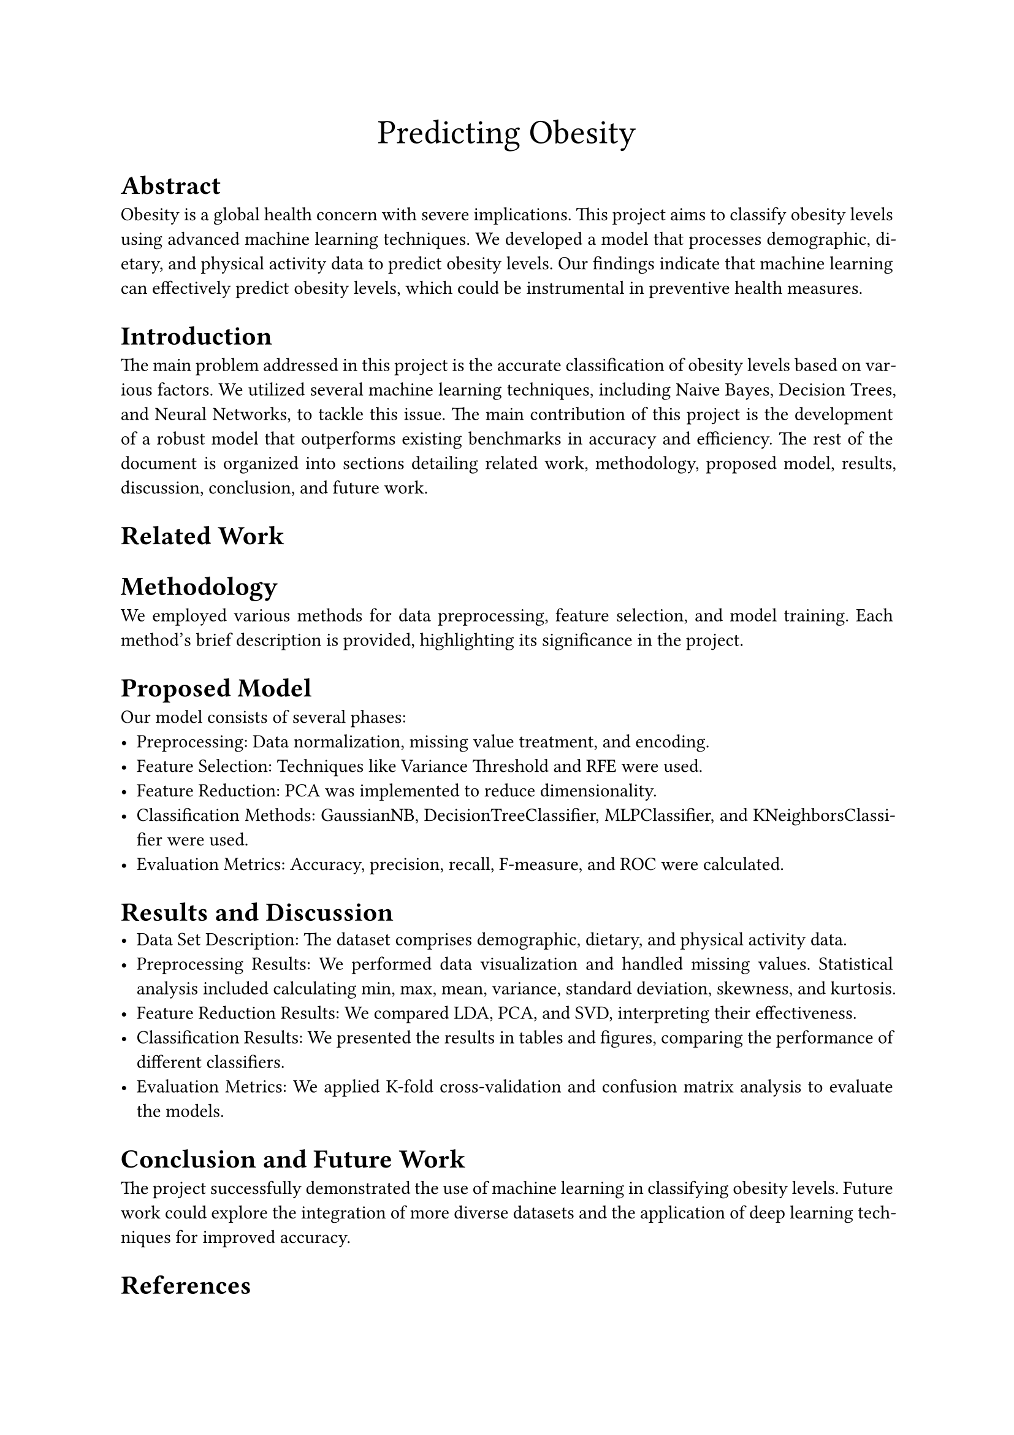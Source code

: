 #align(center, text(20pt)[
  Predicting Obesity
])

#set par(justify: true)

= Abstract
Obesity is a global health concern with severe implications. This project aims to classify obesity
levels using advanced machine learning techniques. We developed a model that processes
demographic, dietary, and physical activity data to predict obesity levels. Our findings indicate
that machine learning can effectively predict obesity levels, which could be instrumental in
preventive health measures.
/*
We explore a dataset concerning obesity levels in Mexico, Colombia and Peru.
The dataset consists of data regarding physical attributes like weight, height and gender,
and data regarding habits like smoking.
We compare a number of feature reduction techniques, feature selection techniques, wrapper methods
and models. Then, all combinations of the aforementioned are evaluated by cross-validation.
*/
= Introduction
The main problem addressed in this project is the accurate classification of obesity levels based
on various factors. We utilized several machine learning techniques, including Naive Bayes,
Decision Trees, and Neural Networks, to tackle this issue. The main contribution of this project
is the development of a robust model that outperforms existing benchmarks in accuracy and
efficiency. The rest of the document is organized into sections detailing related work,
methodology, proposed model, results, discussion, conclusion, and future work.
= Related Work
= Methodology
We employed various methods for data preprocessing, feature selection, and model training.
Each method’s brief description is provided, highlighting its significance in the project.
= Proposed Model
Our model consists of several phases:
- Preprocessing: Data normalization, missing value treatment, and encoding.
- Feature Selection: Techniques like Variance Threshold and RFE were used.
- Feature Reduction: PCA was implemented to reduce dimensionality.
- Classification Methods: GaussianNB, DecisionTreeClassifier, MLPClassifier, and
  KNeighborsClassifier were used.
- Evaluation Metrics: Accuracy, precision, recall, F-measure, and ROC were calculated.
/*
We use data that's been published by Fabio Mendoza Palechor and Alexis De la Hoz Manotas.
23% of the data are original, while the rest has been synthesised using Synthetic Minority Oversampling Technique
Filter (SMOTE). 
*/
= Results and Discussion
- Data Set Description: The dataset comprises demographic, dietary, and physical
  activity data.
- Preprocessing Results: We performed data visualization and handled missing values.
  Statistical analysis included calculating min, max, mean, variance, standard deviation,
  skewness, and kurtosis.
- Feature Reduction Results: We compared LDA, PCA, and SVD, interpreting their
  effectiveness.
- Classification Results: We presented the results in tables and figures, comparing the
  performance of different classifiers.
- Evaluation Metrics: We applied K-fold cross-validation and confusion matrix analysis to
  evaluate the models.

= Conclusion and Future Work
The project successfully demonstrated the use of machine learning in classifying obesity levels.
Future work could explore the integration of more diverse datasets and the application of deep
learning techniques for improved accuracy.
= References


